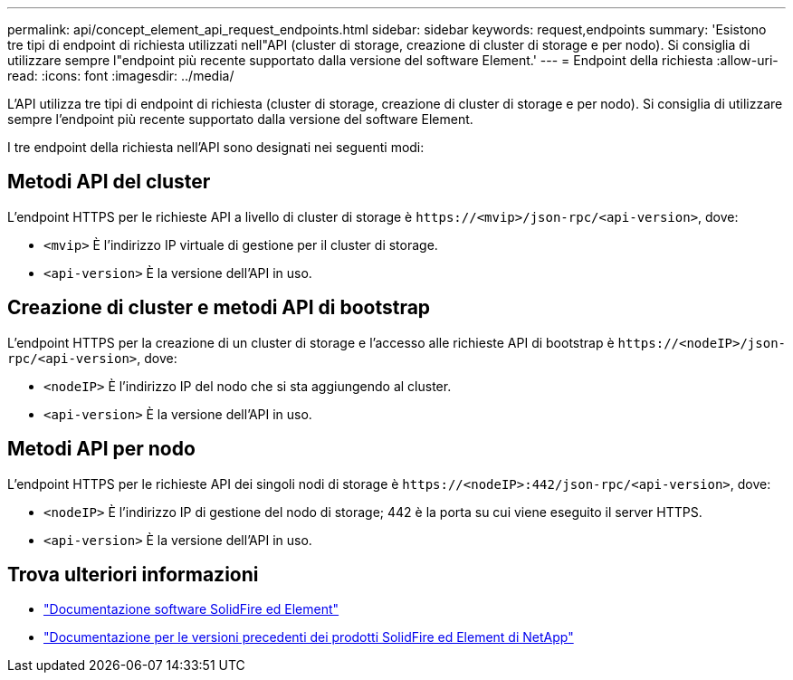 ---
permalink: api/concept_element_api_request_endpoints.html 
sidebar: sidebar 
keywords: request,endpoints 
summary: 'Esistono tre tipi di endpoint di richiesta utilizzati nell"API (cluster di storage, creazione di cluster di storage e per nodo). Si consiglia di utilizzare sempre l"endpoint più recente supportato dalla versione del software Element.' 
---
= Endpoint della richiesta
:allow-uri-read: 
:icons: font
:imagesdir: ../media/


[role="lead"]
L'API utilizza tre tipi di endpoint di richiesta (cluster di storage, creazione di cluster di storage e per nodo). Si consiglia di utilizzare sempre l'endpoint più recente supportato dalla versione del software Element.

I tre endpoint della richiesta nell'API sono designati nei seguenti modi:



== Metodi API del cluster

L'endpoint HTTPS per le richieste API a livello di cluster di storage è `+https://<mvip>/json-rpc/<api-version>+`, dove:

* `<mvip>` È l'indirizzo IP virtuale di gestione per il cluster di storage.
* `<api-version>` È la versione dell'API in uso.




== Creazione di cluster e metodi API di bootstrap

L'endpoint HTTPS per la creazione di un cluster di storage e l'accesso alle richieste API di bootstrap è `+https://<nodeIP>/json-rpc/<api-version>+`, dove:

* `<nodeIP>` È l'indirizzo IP del nodo che si sta aggiungendo al cluster.
* `<api-version>` È la versione dell'API in uso.




== Metodi API per nodo

L'endpoint HTTPS per le richieste API dei singoli nodi di storage è `+https://<nodeIP>:442/json-rpc/<api-version>+`, dove:

* `<nodeIP>` È l'indirizzo IP di gestione del nodo di storage; 442 è la porta su cui viene eseguito il server HTTPS.
* `<api-version>` È la versione dell'API in uso.




== Trova ulteriori informazioni

* https://docs.netapp.com/us-en/element-software/index.html["Documentazione software SolidFire ed Element"]
* https://docs.netapp.com/sfe-122/topic/com.netapp.ndc.sfe-vers/GUID-B1944B0E-B335-4E0B-B9F1-E960BF32AE56.html["Documentazione per le versioni precedenti dei prodotti SolidFire ed Element di NetApp"^]

